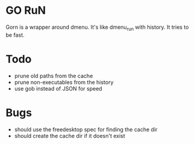 * GO RuN
  Gorn is a wrapper around dmenu. It's like dmenu_run with history. It tries to be fast.
* Todo
  - prune old paths from the cache
  - prune non-executables from the history
  - use gob instead of JSON for speed
* Bugs
  - should use the freedesktop spec for finding the cache dir
  - should create the cache dir if it doesn't exist

